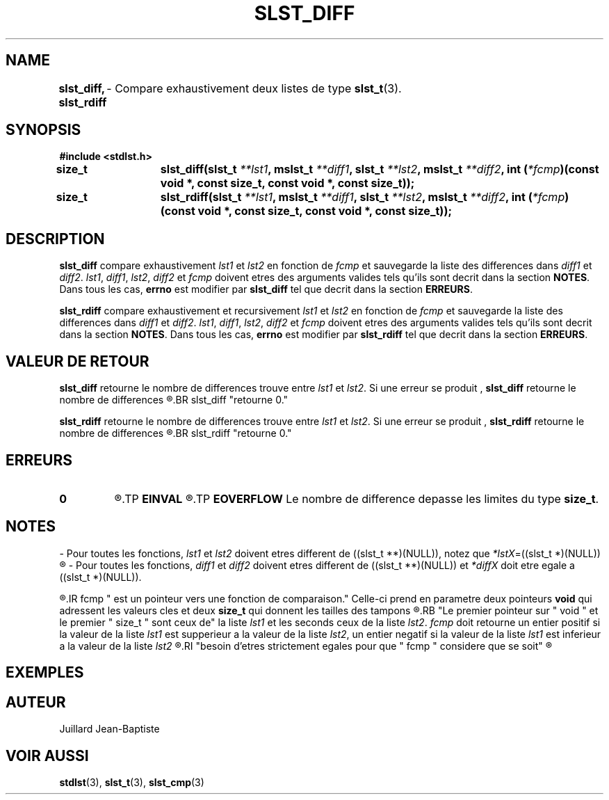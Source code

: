 .\"
.\" slst_diff.3
.\"
.\" Manpage for slst_diff of Undefined-C library
.\"
.\" By: Juillard Jean-Baptiste (jbjuillard@gmail.com)
.\"
.\" Created: 2017/02/08 by Juillard Jean-Baptiste
.\" Updated: 2018/03/12 by Juillard Jean-Baptiste
.\"
.\" This file is a part free software; you can redistribute it and/or
.\" modify it under the terms of the GNU General Public License as
.\" published by the Free Software Foundation; either version 3, or
.\" (at your option) any later version.
.\"
.\" There is distributed in the hope that it will be useful,
.\" but WITHOUT ANY WARRANTY; without even the implied warranty of
.\" MERCHANTABILITY or FITNESS FOR A PARTICULAR PURPOSE.  See the GNU
.\" General Public License for more details.
.\"
.\" You should have received a copy of the GNU General Public License
.\" along with this program; see the file LICENSE.  If not, write to
.\" the Free Software Foundation, Inc., 51 Franklin Street, Fifth
.\" Floor, Boston, MA 02110-1301, USA.
.\"

.TH SLST_DIFF 3 "02/08/17" "Version 0.0" "Manuel du programmeur Undefined-C"

.SH NAME
.B slst_diff, slst_rdiff
.RB "	- Compare exhaustivement deux listes de type " slst_t (3).

.SH SYNOPSIS
.B #include <stdlst.h>

.BI "size_t	slst_diff(slst_t " **lst1 ", mslst_t " **diff1 ", slst_t " **lst2 ,
.BI "mslst_t " **diff2 ", int (" *fcmp ")(const void *, const size_t,"
.B const void *, const size_t));
.br
.BI "size_t	slst_rdiff(slst_t " **lst1 ", mslst_t " **diff1 ", slst_t " **lst2 ,
.BI "mslst_t " **diff2 ", int (" *fcmp ")(const void *, const size_t,"
.B const void *, const size_t));

.SH DESCRIPTION
.B slst_diff
.RI "compare exhaustivement " lst1 " et " lst2 " en fonction de " fcmp " et"
.RI "sauvegarde la liste des differences dans " diff1 " et " diff2 .
.IR lst1 ", " diff1 ", " lst2 ", " diff2 " et " fcmp " doivent etres des"
.RB "arguments valides tels qu'ils sont decrit dans la section " NOTES .
.RB "Dans tous les cas, " errno " est modifier par " slst_diff
.RB "tel que decrit dans la section " ERREURS .

.B slst_rdiff
.RI "compare exhaustivement et recursivement " lst1 " et " lst2 " en fonction"
.RI "de " fcmp " et sauvegarde la liste des differences dans " diff1 " et "
.IR  diff2 .
.IR lst1 ", " diff1 ", " lst2 ", " diff2 " et " fcmp " doivent etres des"
.RB "arguments valides tels qu'ils sont decrit dans la section " NOTES .
.RB "Dans tous les cas, " errno " est modifier par " slst_rdiff
.RB "tel que decrit dans la section " ERREURS .

.SH VALEUR DE RETOUR
.B slst_diff
.RI "retourne le nombre de differences trouve entre " lst1 " et " lst2 .
.RB "Si une erreur se produit , " slst_diff " retourne le nombre de differences"
.R trouve au moment ou se produit l'erreurs. Si aucune difference n'est trouve,
.BR slst_diff "retourne 0."

.BR slst_rdiff
.RI "retourne le nombre de differences trouve entre " lst1 " et " lst2 .
.RB "Si une erreur se produit , " slst_rdiff " retourne le nombre de differences"
.R trouve au moment ou se produit l'erreurs. Si aucune difference n'est trouve,
.BR slst_rdiff "retourne 0."

.SH ERREURS
.TP
.B 0
.R "Aucune erreur ne s'est prouite."
.TP
.B EINVAL
.R "La fonction a ete appele avec un (ou des) parametre(s) invalide(s)."
.TP
.B EOVERFLOW
.RB "Le nombre de difference depasse les limites du type " size_t .

.SH NOTES
.RI "- Pour toutes les fonctions, " lst1 " et " lst2 " doivent etres different"
.RI "de ((slst_t **)(NULL)), notez que " *lstX "=((slst_t *)(NULL))"
.R est valide et designe une liste vide.

.RI "- Pour toutes les fonctions, " diff1 " et " diff2 " doivent etres different"
.RI "de ((slst_t **)(NULL)) et " *diffX " doit etre egale a ((slst_t *)(NULL))."

.R "- Pour toutes les fonctions,"
.IR fcmp " est un pointeur vers une fonction de comparaison."
.RB "Celle-ci prend en parametre deux pointeurs " void " qui adressent les"
.RB "valeurs cles et deux " size_t " qui donnent les tailles des tampons"
.R contenant les valeurs cles.
.RB "Le premier pointeur sur " void " et le premier " size_t " sont ceux de"
.RI "la liste " lst1 " et les seconds ceux de la liste " lst2 .
.IR fcmp " doit retourne un entier positif si la valeur de la liste " lst1
.RI "est supperieur a la valeur de la liste " lst2 ", un entier negatif si la"
.RI "valeur de la liste " lst1 " est inferieur a la valeur de la liste " lst2
.R et 0 si les deux valeurs sont egales. Notez que les deux valeurs n'ont pas
.RI "besoin d'etres strictement egales pour que " fcmp " considere que se soit"
.R le cas.

.SH EXEMPLES

.SH AUTEUR
Juillard Jean-Baptiste

.SH VOIR AUSSI
.BR stdlst "(3), " slst_t "(3), " slst_cmp (3)
